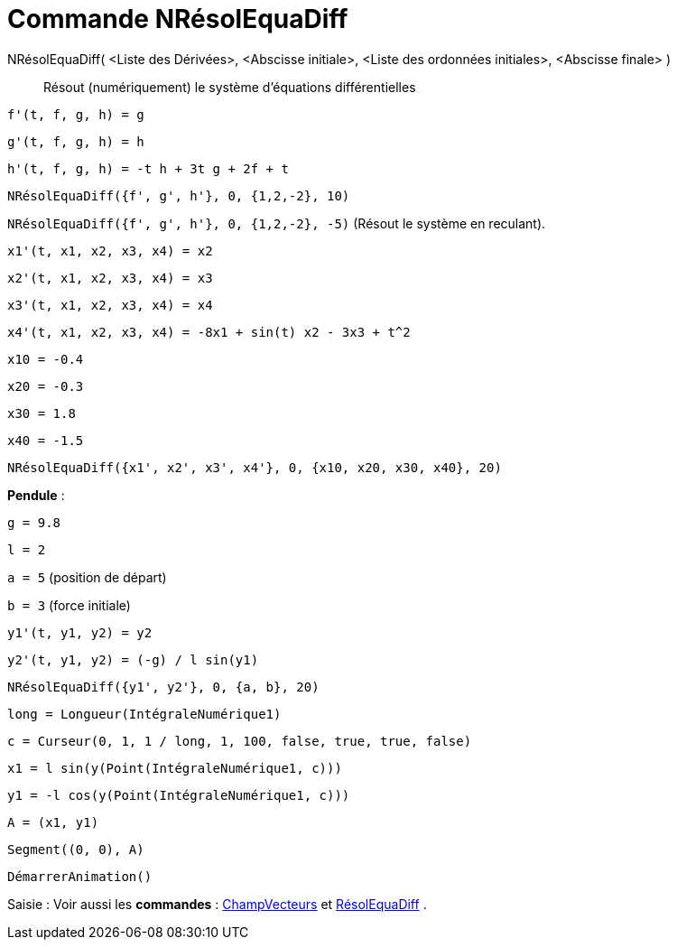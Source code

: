 = Commande NRésolEquaDiff
:page-en: commands/NSolveODE
ifdef::env-github[:imagesdir: /fr/modules/ROOT/assets/images]

NRésolEquaDiff( <Liste des Dérivées>, <Abscisse initiale>, <Liste des ordonnées initiales>, <Abscisse finale> )::
  Résout (numériquement) le système d'équations différentielles

[EXAMPLE]
====


`++f'(t, f, g, h) = g ++`

`++g'(t, f, g, h) = h++`

`++h'(t, f, g, h) = -t h + 3t g + 2f + t++`

`++NRésolEquaDiff({f', g', h'}, 0, {1,2,-2}, 10)++`

`++NRésolEquaDiff({f', g', h'}, 0, {1,2,-2}, -5)++` (Résout le système en reculant).

====

[EXAMPLE]
====


`++x1'(t, x1, x2, x3, x4) = x2++`

`++x2'(t, x1, x2, x3, x4) = x3++`

`++x3'(t, x1, x2, x3, x4) = x4++`

`++x4'(t, x1, x2, x3, x4) = -8x1 + sin(t) x2 - 3x3 + t^2++`

`++x10 = -0.4++`

`++x20 = -0.3++`

`++x30 = 1.8++`

`++x40 = -1.5++`

`++NRésolEquaDiff({x1', x2', x3', x4'}, 0, {x10, x20, x30, x40}, 20)++`

====

[EXAMPLE]
====


*Pendule* :

`++g = 9.8++`

`++l = 2++`

`++a = 5++` (position de départ)

`++b = 3++` (force initiale)

`++y1'(t, y1, y2) = y2++`

`++y2'(t, y1, y2) = (-g) / l sin(y1) ++`

`++NRésolEquaDiff({y1', y2'}, 0, {a, b}, 20) ++`

`++long = Longueur(IntégraleNumérique1) ++`

`++c = Curseur(0, 1, 1 / long, 1, 100, false, true, true, false) ++`

`++x1 = l sin(y(Point(IntégraleNumérique1, c))) ++`

`++y1 = -l cos(y(Point(IntégraleNumérique1, c))) ++`

`++A = (x1, y1) ++`

`++Segment((0, 0), A)++`

`++DémarrerAnimation()++`

====

[.kcode]#Saisie :# Voir aussi les *commandes* :
xref:/commands/ChampVecteurs.adoc[ChampVecteurs] et xref:/commands/RésolEquaDiff.adoc[RésolEquaDiff] .

